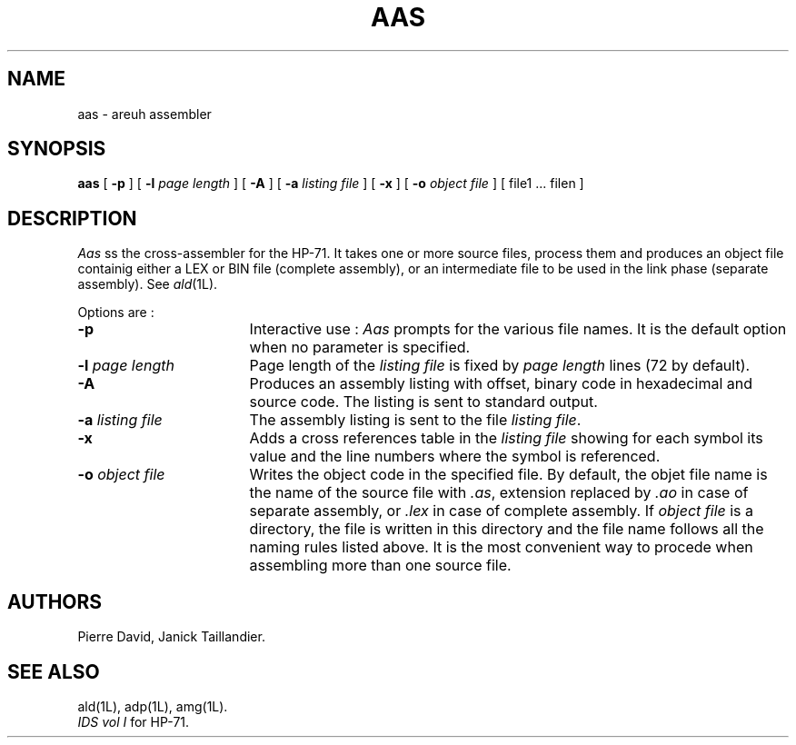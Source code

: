 .TH AAS 1L
.SH NAME
aas \- areuh assembler
.SH SYNOPSIS
.B aas
[
.B -p
] [
.B -l
.I page length
] [
.B -A
] [
.B -a
.I listing file
] [
.B -x
] [
.B -o
.I object file
] [ file1 ... filen ]
.SH DESCRIPTION
.I Aas
ss the cross-assembler for the HP-71. It takes one or more
source files, process them and produces an object file containig
either a LEX or BIN file (complete assembly), or an intermediate file 
to be used in the link phase (separate assembly). See
.IR ald (1L).
.PP
Options are :
.TP 17
.B -p
Interactive use :
.I Aas
prompts for the various file names. It is the default option
when no parameter is specified.
.TP
.BI -l " page length"
Page length of the 
.I listing file
is fixed by 
.I page length
lines (72 by default).
.TP
.B -A
Produces an assembly listing with offset, binary code in hexadecimal
and source code. The listing is sent to standard output.
.TP
.BI -a " listing file"
The assembly listing is sent to the file
.IR "listing file" .
.TP
.B -x
Adds a cross references table in the
.I listing file
showing for each symbol
its value and the line numbers where the symbol is referenced.
.TP
.BI -o " object file"
Writes the object code in the specified file. By default,
the objet file name is the name of the source file with
.IR .as ,
extension replaced by
.I .ao
in case of separate assembly, or
.I .lex
in case of complete assembly. If
.I object file
is a directory, the file is written in this directory and the
file name follows all the naming rules listed above.
It is the most convenient way to procede when assembling more
than one source file.
.SH AUTHORS
Pierre David,
Janick Taillandier.
.SH SEE ALSO
ald(1L),
adp(1L),
amg(1L).
.br
.I "IDS vol I"
for HP-71.
